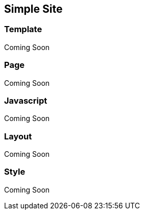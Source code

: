 Simple Site
-----------

Template
~~~~~~~~
Coming Soon

Page
~~~~
Coming Soon

Javascript
~~~~~~~~~~
Coming Soon

Layout
~~~~~~
Coming Soon

Style
~~~~~
Coming Soon
